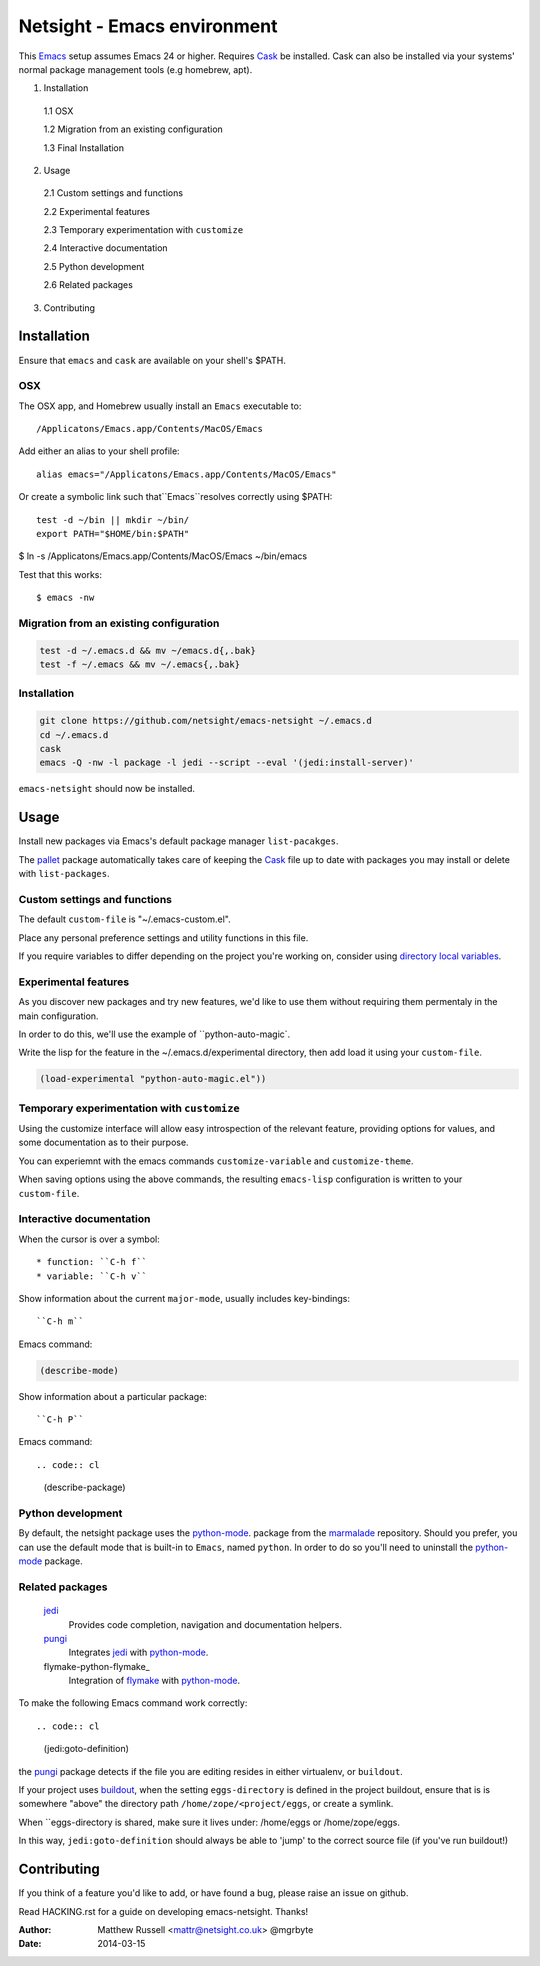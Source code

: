 ============================
Netsight - Emacs environment
============================

This Emacs_ setup assumes Emacs 24 or higher.
Requires Cask_  be installed.
Cask can also be installed via your systems' normal package management
tools (e.g homebrew, apt).

1.  Installation

  1.1  OSX

  1.2  Migration from an existing configuration

  1.3  Final Installation

2.  Usage

  2.1  Custom settings and functions

  2.2  Experimental features

  2.3  Temporary experimentation with ``customize``

  2.4  Interactive documentation

  2.5  Python development

  2.6  Related packages

3.  Contributing


Installation
============

Ensure that ``emacs`` and ``cask`` are available on your shell's $PATH.

OSX
---

The OSX app, and Homebrew usually install an ``Emacs`` executable to::

  /Applicatons/Emacs.app/Contents/MacOS/Emacs 

Add either an alias to your shell profile::

  alias emacs="/Applicatons/Emacs.app/Contents/MacOS/Emacs"

Or create a symbolic link such that``Emacs``resolves correctly
using $PATH::

  test -d ~/bin || mkdir ~/bin/
  export PATH="$HOME/bin:$PATH"

$ ln -s /Applicatons/Emacs.app/Contents/MacOS/Emacs ~/bin/emacs
 
Test that this works::

  $ emacs -nw

Migration from an existing configuration
----------------------------------------

.. code:: bash

   test -d ~/.emacs.d && mv ~/emacs.d{,.bak}
   test -f ~/.emacs && mv ~/.emacs{,.bak}


Installation
-------------

.. CAUTION:
   Since Emacs uses several diff_erent libraries,
   please check KNOWN_ISSUES.rst and apply any workarounds
   that may be required before proceding to final installation.

.. code:: bash
	  
  git clone https://github.com/netsight/emacs-netsight ~/.emacs.d
  cd ~/.emacs.d
  cask
  emacs -Q -nw -l package -l jedi --script --eval '(jedi:install-server)'


``emacs-netsight`` should now be installed.


Usage
=====
Install new packages via Emacs's default package manager ``list-pacakges``.

The pallet_ package automatically
takes care of keeping the Cask_ file up to date with packages 
you may install or delete with ``list-packages``.

Custom settings and functions
-----------------------------

The default ``custom-file`` is "~/.emacs-custom.el".

Place any personal preference settings and utility 
functions in this file.

If you require variables to differ depending on 
the project you're working on, 
consider using `directory local variables`_.

Experimental features
---------------------

As you discover new packages and try new features,
we'd like to use them without requiring them permentaly in the 
main configuration.


In order to do this, we'll use the example of ``python-auto-magic`.

Write the lisp for the feature in the ~/.emacs.d/experimental directory, 
then add load it using your ``custom-file``.

.. code-block:: cl

  (load-experimental "python-auto-magic.el"))


Temporary experimentation with ``customize``
--------------------------------------------
Using the customize interface will allow easy introspection
of the relevant feature, providing options for values,
and some documentation as to their purpose.

You can experiemnt with the emacs commands ``customize-variable`` and
``customize-theme``.

When saving options using the above commands, 
the resulting ``emacs-lisp`` configuration is written to your 
``custom-file``.

Interactive documentation
-------------------------

When the cursor is over a symbol::

  * function: ``C-h f`` 
  * variable: ``C-h v``

Show information about the current ``major-mode``,
usually includes key-bindings::

  ``C-h m``

Emacs command:

.. code:: cl

   (describe-mode)


Show information about a particular package::

  ``C-h P`` 

Emacs command::

.. code:: cl

   (describe-package)


Python development
------------------
By default, the netsight package uses the python-mode_.
package from the marmalade_ repository.
Should you prefer, you can use the default mode that is
built-in to ``Emacs``, named ``python``.
In order to do so you'll need to uninstall the python-mode_
package.

Related packages
----------------

  jedi_
    Provides code completion, navigation and documentation helpers. 

  pungi_
    Integrates jedi_ with python-mode_.

  flymake-python-flymake_
    Integration of flymake_ with python-mode_.


To make the following Emacs command work correctly::

.. code:: cl

   (jedi:goto-definition) 

the pungi_ package detects if the file you are editing
resides in either virtualenv, or ``buildout``.

If your project uses buildout_, 
when the setting ``eggs-directory`` is defined 
in the project buildout, ensure that is is somewhere "above" 
the directory path ``/home/zope/<project/eggs``, or create a symlink.
    
When ``eggs-directory is shared, make sure it lives under:
/home/eggs or /home/zope/eggs.

In this way, ``jedi:goto-definition`` should always be able to
'jump' to the correct source file (if you've run buildout!)
   
Contributing
============
If you think of a feature you'd like to add, or have found a bug,
please raise an issue on github.

Read HACKING.rst for a guide on developing emacs-netsight.
Thanks!

.. _Cask: https://github.com/cask/cask
.. _Emacs: https://www.gnu.org/software/emacs/
.. _Flymake: http://www.gnu.org/software/emacs/manual/html_node/flymake/index.html#Top
.. _buildout: http://www.buildout.org/en/latest/
.. _`directory local variables`: http://www.gnu.org/software/emacs/manual/html_node/emacs/Directory-Variables.html
.. _emacs-netsight: https://github.com/netsight/emacs-netsight
.. _jedi: http://jedi.jedidjah.ch/en/latest/
.. _marmalade: http://marmalade-repo.org
.. _pallet: https://github.com/rdallasgray/pallet
.. _pungi: https://github.com/mgrbyte/pungi.git
.. _python-mode: https://launchpad.net/python-mode

:Author: Matthew Russell <mattr@netsight.co.uk> @mgrbyte
:Date:   2014-03-15
